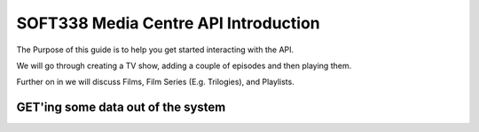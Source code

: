 SOFT338 Media Centre API Introduction
=================================

The Purpose of this guide is to help you get started interacting with the API.

We will go through creating a TV show, adding a couple of episodes and then playing them.

Further on in we will discuss Films, Film Series (E.g. Trilogies), and Playlists.



GET'ing some data out of the system
----------------------------


